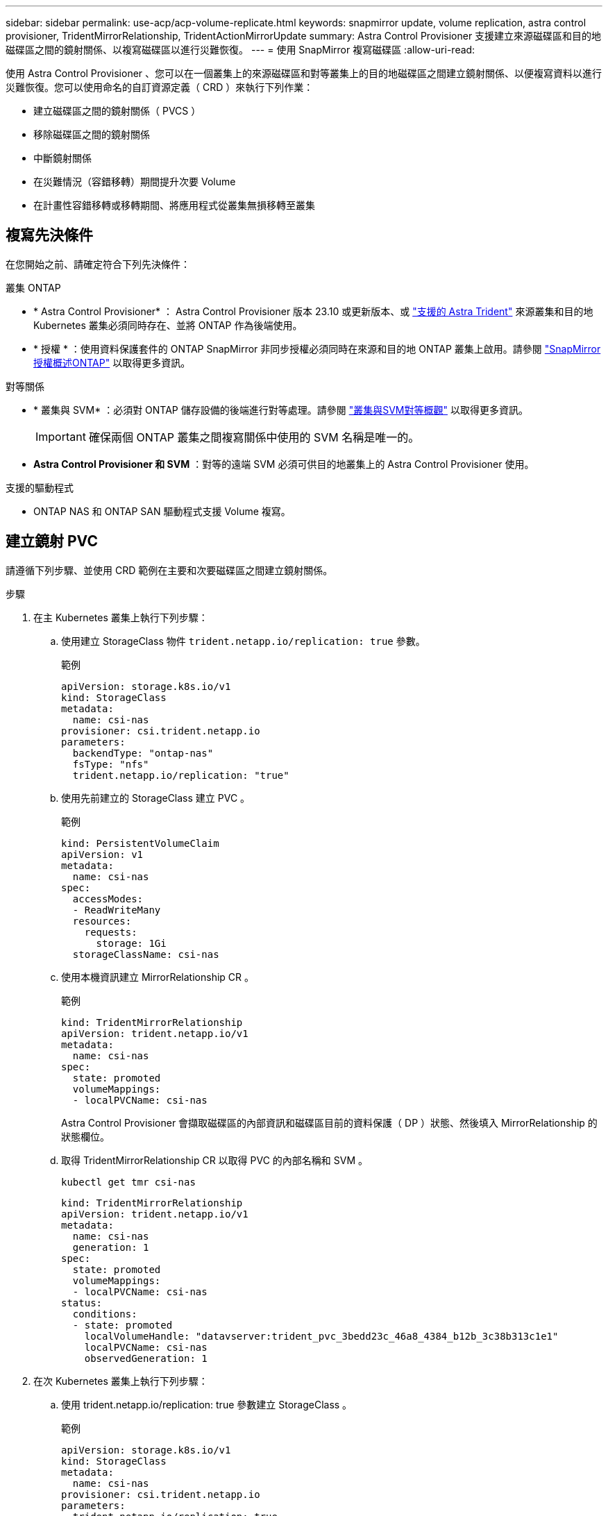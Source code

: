 ---
sidebar: sidebar 
permalink: use-acp/acp-volume-replicate.html 
keywords: snapmirror update, volume replication, astra control provisioner, TridentMirrorRelationship, TridentActionMirrorUpdate 
summary: Astra Control Provisioner 支援建立來源磁碟區和目的地磁碟區之間的鏡射關係、以複寫磁碟區以進行災難恢復。 
---
= 使用 SnapMirror 複寫磁碟區
:allow-uri-read: 


[role="lead"]
使用 Astra Control Provisioner 、您可以在一個叢集上的來源磁碟區和對等叢集上的目的地磁碟區之間建立鏡射關係、以便複寫資料以進行災難恢復。您可以使用命名的自訂資源定義（ CRD ）來執行下列作業：

* 建立磁碟區之間的鏡射關係（ PVCS ）
* 移除磁碟區之間的鏡射關係
* 中斷鏡射關係
* 在災難情況（容錯移轉）期間提升次要 Volume
* 在計畫性容錯移轉或移轉期間、將應用程式從叢集無損移轉至叢集




== 複寫先決條件

在您開始之前、請確定符合下列先決條件：

.叢集 ONTAP
* * Astra Control Provisioner* ： Astra Control Provisioner 版本 23.10 或更新版本、或 link:../get-started/requirements.html["支援的 Astra Trident"] 來源叢集和目的地 Kubernetes 叢集必須同時存在、並將 ONTAP 作為後端使用。
* * 授權 * ：使用資料保護套件的 ONTAP SnapMirror 非同步授權必須同時在來源和目的地 ONTAP 叢集上啟用。請參閱 https://docs.netapp.com/us-en/ontap/data-protection/snapmirror-licensing-concept.html["SnapMirror授權概述ONTAP"^] 以取得更多資訊。


.對等關係
* * 叢集與 SVM* ：必須對 ONTAP 儲存設備的後端進行對等處理。請參閱 https://docs.netapp.com/us-en/ontap-sm-classic/peering/index.html["叢集與SVM對等概觀"^] 以取得更多資訊。
+

IMPORTANT: 確保兩個 ONTAP 叢集之間複寫關係中使用的 SVM 名稱是唯一的。

* *Astra Control Provisioner 和 SVM* ：對等的遠端 SVM 必須可供目的地叢集上的 Astra Control Provisioner 使用。


.支援的驅動程式
* ONTAP NAS 和 ONTAP SAN 驅動程式支援 Volume 複寫。




== 建立鏡射 PVC

請遵循下列步驟、並使用 CRD 範例在主要和次要磁碟區之間建立鏡射關係。

.步驟
. 在主 Kubernetes 叢集上執行下列步驟：
+
.. 使用建立 StorageClass 物件 `trident.netapp.io/replication: true` 參數。
+
.範例
[listing]
----
apiVersion: storage.k8s.io/v1
kind: StorageClass
metadata:
  name: csi-nas
provisioner: csi.trident.netapp.io
parameters:
  backendType: "ontap-nas"
  fsType: "nfs"
  trident.netapp.io/replication: "true"
----
.. 使用先前建立的 StorageClass 建立 PVC 。
+
.範例
[listing]
----
kind: PersistentVolumeClaim
apiVersion: v1
metadata:
  name: csi-nas
spec:
  accessModes:
  - ReadWriteMany
  resources:
    requests:
      storage: 1Gi
  storageClassName: csi-nas
----
.. 使用本機資訊建立 MirrorRelationship CR 。
+
.範例
[listing]
----
kind: TridentMirrorRelationship
apiVersion: trident.netapp.io/v1
metadata:
  name: csi-nas
spec:
  state: promoted
  volumeMappings:
  - localPVCName: csi-nas
----
+
Astra Control Provisioner 會擷取磁碟區的內部資訊和磁碟區目前的資料保護（ DP ）狀態、然後填入 MirrorRelationship 的狀態欄位。

.. 取得 TridentMirrorRelationship CR 以取得 PVC 的內部名稱和 SVM 。
+
[listing]
----
kubectl get tmr csi-nas
----
+
[listing]
----
kind: TridentMirrorRelationship
apiVersion: trident.netapp.io/v1
metadata:
  name: csi-nas
  generation: 1
spec:
  state: promoted
  volumeMappings:
  - localPVCName: csi-nas
status:
  conditions:
  - state: promoted
    localVolumeHandle: "datavserver:trident_pvc_3bedd23c_46a8_4384_b12b_3c38b313c1e1"
    localPVCName: csi-nas
    observedGeneration: 1
----


. 在次 Kubernetes 叢集上執行下列步驟：
+
.. 使用 trident.netapp.io/replication: true 參數建立 StorageClass 。
+
.範例
[listing]
----
apiVersion: storage.k8s.io/v1
kind: StorageClass
metadata:
  name: csi-nas
provisioner: csi.trident.netapp.io
parameters:
  trident.netapp.io/replication: true
----
.. 使用目的地和來源資訊建立 MirrorRelationship CR 。
+
.範例
[listing]
----
kind: TridentMirrorRelationship
apiVersion: trident.netapp.io/v1
metadata:
  name: csi-nas
spec:
  state: established
  volumeMappings:
  - localPVCName: csi-nas
    remoteVolumeHandle: "datavserver:trident_pvc_3bedd23c_46a8_4384_b12b_3c38b313c1e1"
----
+
Astra Control Provisioner 將使用設定的關係原則名稱（或 ONTAP 的預設名稱）建立 SnapMirror 關係、並將其初始化。

.. 使用先前建立的 StorageClass 建立 PVC 、作為次要（ SnapMirror 目的地）。
+
.範例
[listing]
----
kind: PersistentVolumeClaim
apiVersion: v1
metadata:
  name: csi-nas
  annotations:
    trident.netapp.io/mirrorRelationship: csi-nas
spec:
  accessModes:
  - ReadWriteMany
resources:
  requests:
    storage: 1Gi
storageClassName: csi-nas
----
+
Astra Control Provisioner 會檢查 TridentMirrorRelationship CRD 、如果關係不存在、則無法建立 Volume 。如果存在這種關係、 Astra Control Provisioner 將確保新的 FlexVol 磁碟區放置在與 MirrorRelationship 中定義的遠端 SVM 對等的 SVM 上。







== Volume 複寫狀態

Trident Mirror Relationship （ TMR ）是一種 CRD 、代表 PVC 之間複寫關係的一端。目的地 TMR 具有狀態、可告知 Astra Control Provisioner 所需的狀態。目的地 TMR 有下列狀態：

* * 建立 * ：本機 PVC 是鏡射關係的目的地 Volume 、這是新的關係。
* * 升級 * ：本機 PVC 為可讀寫且可掛載、目前無鏡射關係。
* * 重新建立 * ：本機 PVC 是鏡射關係的目的地 Volume 、先前也屬於該鏡射關係。
+
** 如果目的地磁碟區與來源磁碟區有任何關係、則必須使用重新建立的狀態、因為它會覆寫目的地磁碟區內容。
** 如果磁碟區先前未與來源建立關係、則重新建立的狀態將會失敗。






== 在非計畫性容錯移轉期間升級次要 PVC

在次 Kubernetes 叢集上執行下列步驟：

* 將 TridentMirrorRelationship 的 _spec.state_ 欄位更新至 `promoted`。




== 在規劃的容錯移轉期間升級次要 PVC

在計畫性容錯移轉（移轉）期間、請執行下列步驟來升級次要 PVC ：

.步驟
. 在主要 Kubernetes 叢集上、建立 PVC 的快照、並等待快照建立完成。
. 在主要 Kubernetes 叢集上、建立 SnapshotInfo CR 以取得內部詳細資料。
+
.範例
[listing]
----
kind: SnapshotInfo
apiVersion: trident.netapp.io/v1
metadata:
  name: csi-nas
spec:
  snapshot-name: csi-nas-snapshot
----
. 在次要 Kubernetes 叢集上、將 _TridentMirrorRelationationship _ CR 的 _spec.state_ 欄位更新為 _updated_ 、 _spec.promotedSnapshotHandle_ 更新為快照的內部名稱。
. 在次要 Kubernetes 叢集上、確認要升級的 TridentMirrorRelationship 狀態（ STATUS.STATUS 欄位）。




== 在容錯移轉後還原鏡射關係

還原鏡射關係之前、請先選擇要設為新主要的一面。

.步驟
. 在次要 Kubernetes 叢集上、確保已更新 TridentMirrorRelationship 上 _spec.remoteVolumeHandle_ 欄位的值。
. 在次要 Kubernetes 叢集上、將 TridentMirrorRelationship 的 _spec.mirror 欄位更新至 `reestablished`。




== 其他作業

Astra Control Provisioner 支援在主要和次要磁碟區上執行下列作業：



=== 將主要 PVC 複製到新的次要 PVC

請確定您已擁有主要 PVC 和次要 PVC 。

.步驟
. 從已建立的次要（目的地）叢集刪除 PersistentVolume Claim 和 TridentMirrorRelationship CRD 。
. 從主（來源）叢集刪除 TridentMirrorRelationship CRD 。
. 在主要（來源）叢集上建立新的 TridentMirrorRelationship CRD 、以用於您要建立的新次要（目的地） PVC 。




=== 調整鏡射、主要或次要 PVC 的大小

PVC 可以正常調整大小、如果資料量超過目前大小、 ONTAP 會自動擴充任何目的地 flevxols 。



=== 從 PVC 移除複寫

若要移除複寫、請在目前的次要磁碟區上執行下列其中一項作業：

* 刪除次要 PVC 上的 MirrorRelationship 。這會中斷複寫關係。
* 或者、將 spec.state 欄位更新為 _updated_ 。




=== 刪除 PVC （先前已鏡射）

Astra Control Provisioner 會檢查複寫的 PVCS 、並在嘗試刪除磁碟區之前先釋放複寫關係。



=== 刪除 TMR

在鏡射關係的一側刪除 TMR 會導致其餘 TMR 在 Astra Control Provisioner 完成刪除之前轉換至 _升 遷狀態。如果選取要刪除的 TMR 已處於 _ 升級 _ 狀態、則沒有現有的鏡射關係、 TMR 將會移除、 Astra Control Provisioner 會將本機 PVC 升級為 _ReadWrite_ 。此刪除作業會在 ONTAP 中針對本機磁碟區釋出 SnapMirror 中繼資料。如果此磁碟區在未來的鏡射關係中使用、則在建立新的鏡射關係時、它必須使用具有 _ 建立 _ 磁碟區複寫狀態的新 TMR 。



== 當 ONTAP 連線時、請更新鏡射關係

建立鏡射關係之後、可以隨時更新它們。您可以使用 `state: promoted` 或 `state: reestablished` 更新關聯的欄位。
將目的地 Volume 升級為一般 ReadWrite Volume 時、您可以使用 _promotedSnapshotHandle_ 來指定特定快照、將目前的 Volume 還原至。



== 當 ONTAP 離線時更新鏡射關係

您可以使用 CRD 來執行 SnapMirror 更新、而無需 Astra Control 直接連線至 ONTAP 叢集。請參閱下列 TridentActionMirrorUpdate 範例格式：

.範例
[listing]
----
apiVersion: trident.netapp.io/v1
kind: TridentActionMirrorUpdate
metadata:
  name: update-mirror-b
spec:
  snapshotHandle: "pvc-1234/snapshot-1234"
  tridentMirrorRelationshipName: mirror-b
----
`status.state` 反映 TridentActionMirrorUpdate CRD 的狀態。它可以取自 _sued_ 、 _in progress_ 或 _Failed_ 的值。
